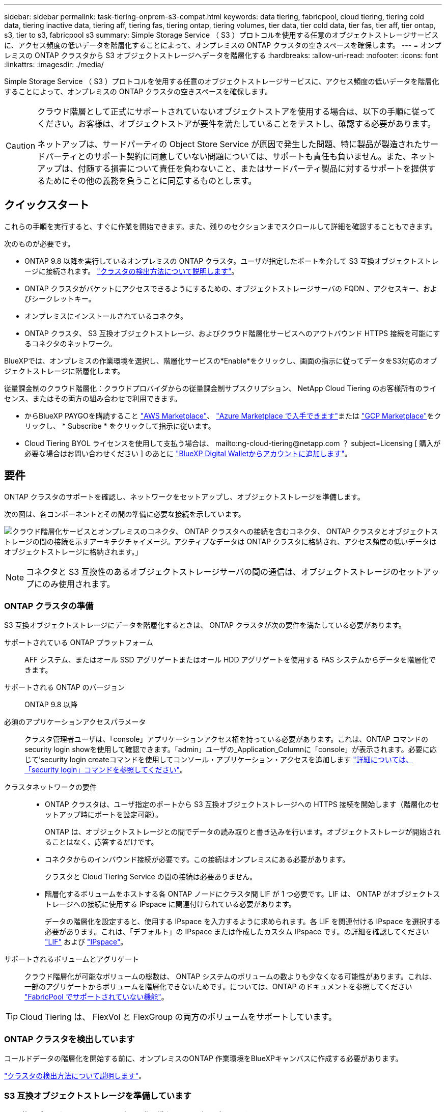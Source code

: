 ---
sidebar: sidebar 
permalink: task-tiering-onprem-s3-compat.html 
keywords: data tiering, fabricpool, cloud tiering, tiering cold data, tiering inactive data, tiering aff, tiering fas, tiering ontap, tiering volumes, tier data, tier cold data, tier fas, tier aff, tier ontap, s3, tier to s3, fabricpool s3 
summary: Simple Storage Service （ S3 ）プロトコルを使用する任意のオブジェクトストレージサービスに、アクセス頻度の低いデータを階層化することによって、オンプレミスの ONTAP クラスタの空きスペースを確保します。 
---
= オンプレミスの ONTAP クラスタから S3 オブジェクトストレージへデータを階層化する
:hardbreaks:
:allow-uri-read: 
:nofooter: 
:icons: font
:linkattrs: 
:imagesdir: ./media/


[role="lead"]
Simple Storage Service （ S3 ）プロトコルを使用する任意のオブジェクトストレージサービスに、アクセス頻度の低いデータを階層化することによって、オンプレミスの ONTAP クラスタの空きスペースを確保します。

[CAUTION]
====
クラウド階層として正式にサポートされていないオブジェクトストアを使用する場合は、以下の手順に従ってください。お客様は、オブジェクトストアが要件を満たしていることをテストし、確認する必要があります。

ネットアップは、サードパーティの Object Store Service が原因で発生した問題、特に製品が製造されたサードパーティとのサポート契約に同意していない問題については、サポートも責任も負いません。また、ネットアップは、付随する損害について責任を負わないこと、またはサードパーティ製品に対するサポートを提供するためにその他の義務を負うことに同意するものとします。

====


== クイックスタート

これらの手順を実行すると、すぐに作業を開始できます。また、残りのセクションまでスクロールして詳細を確認することもできます。

[role="quick-margin-para"]
次のものが必要です。

* ONTAP 9.8 以降を実行しているオンプレミスの ONTAP クラスタ。ユーザが指定したポートを介して S3 互換オブジェクトストレージに接続されます。 https://docs.netapp.com/us-en/cloud-manager-ontap-onprem/task-discovering-ontap.html["クラスタの検出方法について説明します"^]。
* ONTAP クラスタがバケットにアクセスできるようにするための、オブジェクトストレージサーバの FQDN 、アクセスキー、およびシークレットキー。
* オンプレミスにインストールされているコネクタ。
* ONTAP クラスタ、 S3 互換オブジェクトストレージ、およびクラウド階層化サービスへのアウトバウンド HTTPS 接続を可能にするコネクタのネットワーク。


[role="quick-margin-para"]
BlueXPでは、オンプレミスの作業環境を選択し、階層化サービスの*Enable*をクリックし、画面の指示に従ってデータをS3対応のオブジェクトストレージに階層化します。

[role="quick-margin-para"]
従量課金制のクラウド階層化：クラウドプロバイダからの従量課金制サブスクリプション、 NetApp Cloud Tiering のお客様所有のライセンス、またはその両方の組み合わせで利用できます。

* からBlueXP PAYGOを購読すること https://aws.amazon.com/marketplace/pp/prodview-oorxakq6lq7m4?sr=0-8&ref_=beagle&applicationId=AWSMPContessa["AWS Marketplace"^]、 https://azuremarketplace.microsoft.com/en-us/marketplace/apps/netapp.cloud-manager?tab=Overview["Azure Marketplace で入手できます"^]または https://console.cloud.google.com/marketplace/details/netapp-cloudmanager/cloud-manager?supportedpurview=project&rif_reserved["GCP Marketplace"^]をクリックし、 * Subscribe * をクリックして指示に従います。
* Cloud Tiering BYOL ライセンスを使用して支払う場合は、 mailto:ng-cloud-tiering@netapp.com ？ subject=Licensing [ 購入が必要な場合はお問い合わせください ] のあとに link:task-licensing-cloud-tiering.html#add-cloud-tiering-byol-licenses-to-your-account["BlueXP Digital Walletからアカウントに追加します"]。




== 要件

ONTAP クラスタのサポートを確認し、ネットワークをセットアップし、オブジェクトストレージを準備します。

次の図は、各コンポーネントとその間の準備に必要な接続を示しています。

image:diagram_cloud_tiering_s3_compat.png["クラウド階層化サービスとオンプレミスのコネクタ、 ONTAP クラスタへの接続を含むコネクタ、 ONTAP クラスタとオブジェクトストレージの間の接続を示すアーキテクチャイメージ。アクティブなデータは ONTAP クラスタに格納され、アクセス頻度の低いデータはオブジェクトストレージに格納されます。」"]


NOTE: コネクタと S3 互換性のあるオブジェクトストレージサーバの間の通信は、オブジェクトストレージのセットアップにのみ使用されます。



=== ONTAP クラスタの準備

S3 互換オブジェクトストレージにデータを階層化するときは、 ONTAP クラスタが次の要件を満たしている必要があります。

サポートされている ONTAP プラットフォーム:: AFF システム、またはオール SSD アグリゲートまたはオール HDD アグリゲートを使用する FAS システムからデータを階層化できます。
サポートされる ONTAP のバージョン:: ONTAP 9.8 以降
必須のアプリケーションアクセスパラメータ:: クラスタ管理者ユーザは、「console」アプリケーションアクセス権を持っている必要があります。これは、ONTAP コマンドのsecurity login showを使用して確認できます。「admin」ユーザの_Application_Columnに「console」が表示されます。必要に応じて'security login createコマンドを使用してコンソール・アプリケーション・アクセスを追加します https://docs.netapp.com/us-en/ontap-cli-9111/security-login-create.html["詳細については、「security login」コマンドを参照してください"]。
クラスタネットワークの要件::
+
--
* ONTAP クラスタは、ユーザ指定のポートから S3 互換オブジェクトストレージへの HTTPS 接続を開始します（階層化のセットアップ時にポートを設定可能）。
+
ONTAP は、オブジェクトストレージとの間でデータの読み取りと書き込みを行います。オブジェクトストレージが開始されることはなく、応答するだけです。

* コネクタからのインバウンド接続が必要です。この接続はオンプレミスにある必要があります。
+
クラスタと Cloud Tiering Service の間の接続は必要ありません。

* 階層化するボリュームをホストする各 ONTAP ノードにクラスタ間 LIF が 1 つ必要です。LIF は、 ONTAP がオブジェクトストレージへの接続に使用する IPspace に関連付けられている必要があります。
+
データの階層化を設定すると、使用する IPspace を入力するように求められます。各 LIF を関連付ける IPspace を選択する必要があります。これは、「デフォルト」の IPspace または作成したカスタム IPspace です。の詳細を確認してください https://docs.netapp.com/us-en/ontap/networking/create_a_lif.html["LIF"^] および https://docs.netapp.com/us-en/ontap/networking/standard_properties_of_ipspaces.html["IPspace"^]。



--
サポートされるボリュームとアグリゲート:: クラウド階層化が可能なボリュームの総数は、 ONTAP システムのボリュームの数よりも少なくなる可能性があります。これは、一部のアグリゲートからボリュームを階層化できないためです。については、ONTAP のドキュメントを参照してください https://docs.netapp.com/us-en/ontap/fabricpool/requirements-concept.html#functionality-or-features-not-supported-by-fabricpool["FabricPool でサポートされていない機能"^]。



TIP: Cloud Tiering は、 FlexVol と FlexGroup の両方のボリュームをサポートしています。



=== ONTAP クラスタを検出しています

コールドデータの階層化を開始する前に、オンプレミスのONTAP 作業環境をBlueXPキャンバスに作成する必要があります。

https://docs.netapp.com/us-en/cloud-manager-ontap-onprem/task-discovering-ontap.html["クラスタの検出方法について説明します"^]。



=== S3 互換オブジェクトストレージを準備しています

S3 互換オブジェクトストレージは、次の要件を満たしている必要があります。

S3 クレデンシャル:: S3 互換オブジェクトストレージへの階層化を設定すると、 S3 バケットの作成または既存の S3 バケットの選択を求められます。S3 のアクセスキーとシークレットキーを使用してクラウド階層化を提供する必要があります。Cloud Tiering は、キーを使用してバケットにアクセスします。
+
--
これらのアクセスキーは、次の権限を持つユーザに関連付ける必要があります。

[source, json]
----
"s3:ListAllMyBuckets",
"s3:ListBucket",
"s3:GetObject",
"s3:PutObject",
"s3:DeleteObject",
"s3:CreateBucket"
----
--




=== コネクタの作成または切り替え

データをクラウドに階層化するにはコネクタが必要です。S3 互換のオブジェクトストレージにデータを階層化する場合は、オンプレミスにコネクタが必要です。新しいコネクターをインストールするか、現在選択されているコネクターがオンプレミスにあることを確認する必要があります。

* https://docs.netapp.com/us-en/cloud-manager-setup-admin/concept-connectors.html["コネクタについて説明します"^]
* https://docs.netapp.com/us-en/cloud-manager-setup-admin/task-installing-linux.html["Linuxホストへのコネクタの導入"^]
* https://docs.netapp.com/us-en/cloud-manager-setup-admin/task-managing-connectors.html["コネクタ間の切り替え"^]




=== コネクタのネットワークを準備しています

コネクタに必要なネットワーク接続があることを確認します。

.手順
. コネクタが取り付けられているネットワークで次の接続が有効になっていることを確認します。
+
** クラウドの階層化サービスへのアウトバウンドのインターネット接続 ポート 443 （ HTTPS ）
** ポート 443 から S3 互換オブジェクトストレージへの HTTPS 接続
** ONTAP クラスタ管理 LIF へのポート 443 経由の HTTPS 接続






== 最初のクラスタから S3 互換オブジェクトストレージにアクセス頻度の低いデータを階層化しています

環境を準備したら、最初のクラスタからアクセス頻度の低いデータの階層化を開始します。

.必要なもの
* https://docs.netapp.com/us-en/cloud-manager-ontap-onprem/task-discovering-ontap.html["オンプレミスの作業環境"^]。
* S3 互換性のあるオブジェクトストレージサーバの FQDN と HTTPS 通信に使用するポート。
* 必要な S3 権限を持つアクセスキーとシークレットキー。


.手順
. オンプレミスクラスタを選択
. 右側のパネルで、階層化サービスの * 有効化 * をクリックします。
+
image:screenshot_setup_tiering_onprem.png["オンプレミスの ONTAP 作業環境を選択したあとに画面の右側に表示される階層化オプションを示すスクリーンショット。"]

. *オブジェクトストレージ名の定義*：このオブジェクトストレージの名前を入力します。このクラスタのアグリゲートで使用する可能性のある他のオブジェクトストレージから一意である必要があります。
. *プロバイダ*：「* S3互換」を選択し、「*続行」をクリックします。
. Create Object Storage *ページで次の手順を実行します。
+
.. * サーバ * ： S3 互換オブジェクトストレージサーバの FQDN 、サーバとの HTTPS 通信に ONTAP が使用するポート、および必要な S3 権限を持つアカウントのアクセスキーとシークレットキーを入力します。
.. * Bucket * ：新しいバケットを追加するか既存のバケットを選択し、 * Continue * をクリックします。
.. * クラスタネットワーク * ： ONTAP がオブジェクトストレージへの接続に使用する IPspace を選択し、「 * 続行」をクリックします。
+
適切な IPspace を選択することで、 Cloud Tiering が、 ONTAP から S3 互換オブジェクトストレージへの接続をセットアップできるようになります。



. _Success_page で * Continue * をクリックして、ボリュームを今すぐセットアップします。
. _Tier Volume_page で、階層化を設定するボリュームを選択し、 * Continue * ：
+
** すべてのボリュームを選択するには、タイトル行（image:button_backup_all_volumes.png[""]）をクリックし、 * ボリュームの設定 * をクリックします。
** 複数のボリュームを選択するには、各ボリュームのボックス（image:button_backup_1_volume.png[""]）をクリックし、 * ボリュームの設定 * をクリックします。
** 単一のボリュームを選択するには、行（または）をクリックします image:screenshot_edit_icon.gif["鉛筆アイコンを編集します"] アイコン）をクリックします。
+
image:screenshot_tiering_tier_volumes.png["単一のボリューム、複数のボリューム、またはすべてのボリュームを選択する方法、および選択したボリュームを変更するボタンを示すスクリーンショット。"]



. _Tiering Policy_Dialog で、階層化ポリシーを選択し、必要に応じて選択したボリュームのクーリング日数を調整して、 * 適用 * をクリックします。
+
link:concept-cloud-tiering.html#volume-tiering-policies["ボリューム階層化ポリシーとクーリング期間の詳細を確認できます"]。

+
image:screenshot_tiering_policy_settings.png["設定可能な階層化ポリシーの設定を示すスクリーンショット。"]



これで、クラスタのボリュームから S3-compatible オブジェクトストレージへのデータ階層化が設定されました。

link:task-licensing-cloud-tiering.html["Cloud Tiering サービスに登録してください"]。

クラスタ上のアクティブなデータとアクセス頻度の低いデータに関する情報を確認できます。 link:task-managing-tiering.html["階層化設定の管理について詳しくは、こちらをご覧ください"]。

また、クラスタの特定のアグリゲートのデータを別のオブジェクトストアに階層化したい場合に、追加のオブジェクトストレージを作成することもできます。または、階層化データが別のオブジェクトストアにレプリケートされているFabricPool ミラーリングを使用する予定の場合も同様です。 link:task-managing-object-storage.html["オブジェクトストアの管理に関する詳細情報"]。
